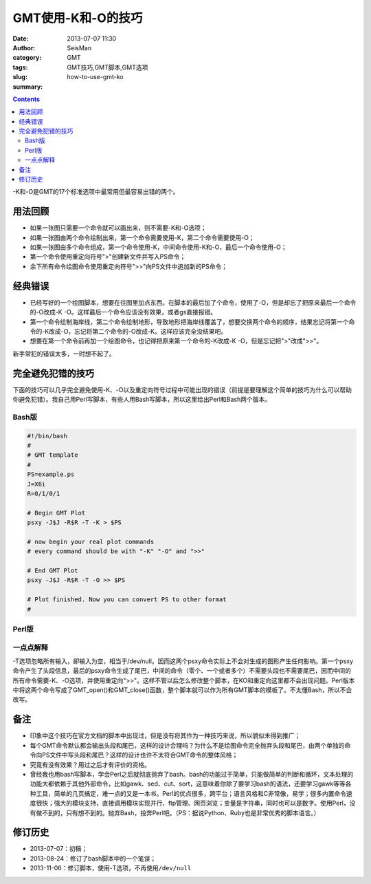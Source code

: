 GMT使用-K和-O的技巧
###################

:date: 2013-07-07 11:30
:author: SeisMan
:category: GMT
:tags: GMT技巧,GMT脚本,GMT选项
:slug: how-to-use-gmt-ko
:summary:

.. contents::

-K和-O是GMT的17个标准选项中最常用但最容易出错的两个。

用法回顾
========

- 如果一张图只需要一个命令就可以画出来，则不需要-K和-O选项；
- 如果一张图由两个命令绘制出来，第一个命令需要使用-K，第二个命令需要使用-O；
- 如果一张图由多个命令组成，第一个命令使用-K，中间命令使用-K和-O，最后一个命令使用-O；
- 第一个命令使用重定向符号">"创建新文件并写入PS命令；
- 余下所有命令绘图命令使用重定向符号">>"向PS文件中追加新的PS命令；

经典错误
========

- 已经写好的一个绘图脚本，想要在往图里加点东西。在脚本的最后加了个命令，使用了-O，但是却忘了把原来最后一个命令的-O改成-K -O。这样最后一个命令应该没有效果，或者gs直接报错。
- 第一个命令绘制海岸线，第二个命令绘制地形，导致地形把海岸线覆盖了，想要交换两个命令的顺序，结果忘记将第一个命令的-K改成-O，忘记将第二个命令的-O改成-K。这样应该完全没结果吧。
- 想要在第一个命令前再加一个绘图命令，也记得把原来第一个命令的-K改成-K -O，但是忘记把">"改成">>"。

新手常犯的错误太多，一时想不起了。

完全避免犯错的技巧
==================

下面的技巧可以几乎完全避免使用-K、-O以及重定向符号过程中可能出现的错误（前提是要理解这个简单的技巧为什么可以帮助你避免犯错）。我自己用Perl写脚本，有些人用Bash写脚本，所以这里给出Perl和Bash两个版本。

Bash版
------

.. code-block:: bash

 #!/bin/bash
 #
 # GMT template
 #
 PS=example.ps
 J=X6i
 R=0/1/0/1

 # Begin GMT Plot
 psxy -J$J -R$R -T -K > $PS

 # now begin your real plot commands
 # every command should be with "-K" "-O" and ">>"

 # End GMT Plot
 psxy -J$J -R$R -T -O >> $PS

 # Plot finished. Now you can convert PS to other format
 #

Perl版
------

.. code-block:: perl
 #!/usr/bin/perl -w
 #
 # GMT template
 #

 use strict;
 my $J="X6i";
 my $R="0/1/0/1";
 my $PS="template.ps";

 # Begin GMT Plot
 &GMT_open($J, $R, $PS);

 # now begin your real plot commands
 # every command should be with "-K" "-O" and ">>"

 # End GMT Plot
 &GMT_close($J, $R, $PS);

 # Plot finished. Now you can convert PS to other format
 #

 # subroutine definition
 sub GMT_open {
 my ($J, $R, $PS ) = @_;
    system("psxy -J$J -R$R -T -K > $PS");
 }

 sub GMT_close {
 my ($J, $R, $PS ) = @_;
    system("psxy -J$J -R$R -T -O >> $PS");
 }

一点点解释
----------

-T选项忽略所有输入，即输入为空，相当于/dev/null。因而这两个psxy命令实际上不会对生成的图形产生任何影响。第一个psxy命令产生了头段信息，最后的psxy命令生成了尾巴，中间的命令（零个、一个或者多个）不需要头段也不需要尾巴，因而中间的所有命令需要-K、-O选项，并使用重定向">>"。这样不管以后怎么修改整个脚本，在KO和重定向这里都不会出现问题。Perl版本中将这两个命令写成了GMT_open()和GMT_close()函数，整个脚本就可以作为所有GMT脚本的模板了。不太懂Bash，所以不会改写。

备注
====

- 印象中这个技巧在官方文档的脚本中出现过，但是没有将其作为一种技巧来说，所以貌似未得到推广；
- 每个GMT命令默认都会输出头段和尾巴，这样的设计合理吗？为什么不是绘图命令完全抛弃头段和尾巴，由两个单独的命令向PS文件中写头段和尾巴？这样的设计也许不太符合GMT命令的整体风格；
- 究竟有没有效果？用过之后才有评价的资格。
- 曾经我也用bash写脚本，学会Perl之后就彻底抛弃了bash。bash的功能过于简单，只能做简单的判断和循环，文本处理的功能大都依赖于其他外部命令，比如gawk、sed、cut、sort，这意味着你除了要学习bash的语法，还要学习gawk等等各种工具，简单的几页搞定，难一点的又是一本书。Perl的优点很多，跨平台；语言风格和C非常像，易学；很多内置命令速度很快；强大的模块支持，直接调用模块实现并行、ftp管理、网页浏览；变量是字符串，同时也可以是数字。使用Perl，没有做不到的，只有想不到的。抛弃Bash，投奔Perl吧。（PS：据说Python、Ruby也是非常优秀的脚本语言。）

修订历史
========

- 2013-07-07：初稿；
- 2013-08-24：修订了bash脚本中的一个笔误；
- 2013-11-06：修订脚本，使用-T选项，不再使用\ ``/dev/null``

